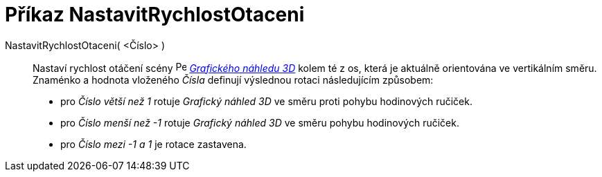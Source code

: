 = Příkaz NastavitRychlostOtaceni
:page-en: commands/SetSpinSpeed
ifdef::env-github[:imagesdir: /cs/modules/ROOT/assets/images]

NastavitRychlostOtaceni( <Číslo> )::

Nastaví rychlost otáčení scény image:16px-Perspectives_algebra_3Dgraphics.svg.png[Perspectives algebra
3Dgraphics.svg,width=16,height=16] _xref:/Grafický_náhled_3D.adoc[Grafického náhledu 3D]_ kolem té z os, která je aktuálně orientována ve vertikálním směru. 
Znaménko a hodnota vloženého _Čísla_ definují výslednou rotaci následujícím způsobem:

* pro _Číslo_ _větší než 1_ rotuje _Grafický náhled 3D_ ve směru proti pohybu hodinových ručiček.
* pro _Číslo_ _menší než -1_ rotuje _Grafický náhled 3D_ ve směru pohybu hodinových ručiček.
* pro _Číslo_ _mezi -1 a 1_ je rotace zastavena.
